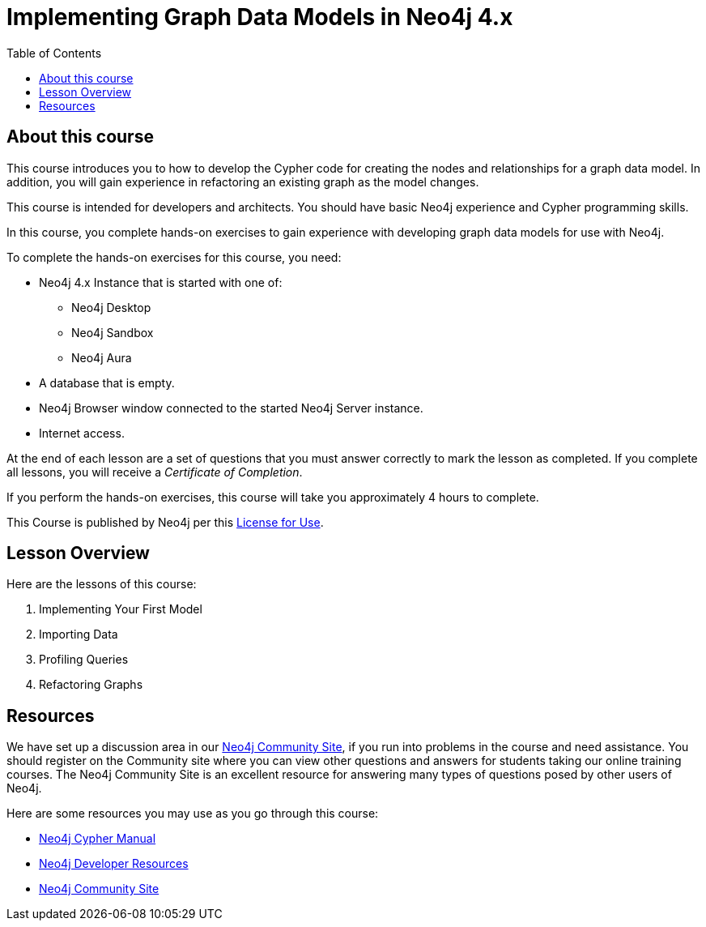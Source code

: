 = Implementing Graph Data Models in Neo4j 4.x
:slug: 00-igdm-40-implementing-graph-data-models-about
:doctype: book
:toc: left
:toclevels: 4
:imagesdir: ../images
:module-next-title: Implementing Your First Model
:page-slug: {slug}
:page-type: training-course-index
:page-pagination: next
:page-layout: training
:page-module-duration-minutes: 5

== About this course

This course introduces you to how to develop the Cypher code for creating the nodes and relationships for a graph data model.
In addition, you will gain experience in refactoring an existing graph as the model changes.

[.notes]
--
This course is intended for developers and architects.
You should have basic Neo4j experience and Cypher programming skills.


In this course, you complete hands-on exercises to gain experience with developing graph data models for use with Neo4j.

To complete the hands-on exercises for this course, you need:

[square]
* Neo4j 4.x Instance that is started with one of:
** Neo4j Desktop
** Neo4j Sandbox
** Neo4j Aura
* A database that is empty.
* Neo4j Browser window connected to the started Neo4j Server instance.
* Internet access.
--

ifdef::backend-html5[]
At the end of each lesson are a set of questions that you must answer correctly to mark the lesson as completed.
If you complete all lessons, you will receive a _Certificate of Completion_.

If you perform the hands-on exercises, this course will take you approximately 4 hours to complete.
endif::[]


This Course is published by Neo4j per this https://neo4j.com/docs/license/[License for Use^].

== Lesson Overview

Here are the lessons of this course:

. Implementing Your First Model
. Importing Data
. Profiling Queries
. Refactoring Graphs

== Resources

ifndef::env-slides[]
We have set up a discussion area in our https://community.neo4j.com/c/general/online-training[Neo4j Community Site], if you run into problems in the course and need assistance.
You should register on the Community site where you can view other questions and answers for students taking our online training courses.
The Neo4j Community Site is an excellent resource for answering many types of questions posed by other users of Neo4j.
endif::[]

Here are some resources you may use as you go through this course:

[square]
* https://neo4j.com/docs/cypher-manual/4.0/[Neo4j Cypher Manual]
* https://neo4j.com/developer/resources/[Neo4j Developer Resources]
ifndef::env-slides[]
* https://community.neo4j.com/[Neo4j Community Site]
endif::[]
